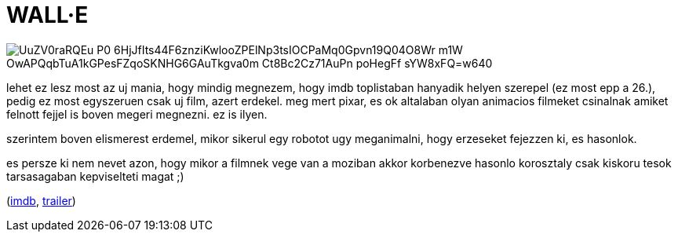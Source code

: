 = WALL&#183;E

:slug: wall-e
:category: film
:tags: hu
:date: 2008-08-24T16:30:15Z

image::https://lh3.googleusercontent.com/UuZV0raRQEu_P0_6HjJfIts44F6znziKwlooZPElNp3tsIOCPaMq0Gpvn19Q04O8Wr_m1W_OwAPQqbTuA1kGPesFZqoSKNHG6GAuTkgva0m_Ct8Bc2Cz71AuPn_poHegFf_sYW8xFQ=w640[align="center"]

lehet ez lesz most az uj mania, hogy mindig megnezem, hogy imdb toplistaban hanyadik helyen szerepel
(ez most epp a 26.), pedig ez most egyszeruen csak uj film, azert erdekel. meg mert pixar, es ok
altalaban olyan animacios filmeket csinalnak amiket felnott fejjel is boven megeri megnezni. ez is
ilyen.

szerintem boven elismerest erdemel, mikor sikerul egy robotot ugy meganimalni, hogy erzeseket
fejezzen ki, es hasonlok.

es persze ki nem nevet azon, hogy mikor a filmnek vege van a moziban akkor korbenezve hasonlo
korosztaly csak kiskoru tesok tarsasagaban kepviselteti magat ;)

(http://www.imdb.com/title/tt0910970/[imdb], http://www.youtube.com/watch?v=UblUO0LjPUg[trailer])
